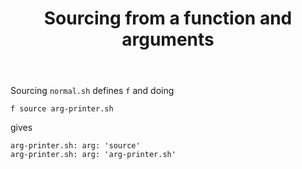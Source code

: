 #+TITLE: Sourcing from a function and arguments

Sourcing =normal.sh= defines =f= and doing
#+begin_src shell
f source arg-printer.sh
#+end_src
gives
#+begin_src shell
arg-printer.sh: arg: 'source'
arg-printer.sh: arg: 'arg-printer.sh'
#+end_src


